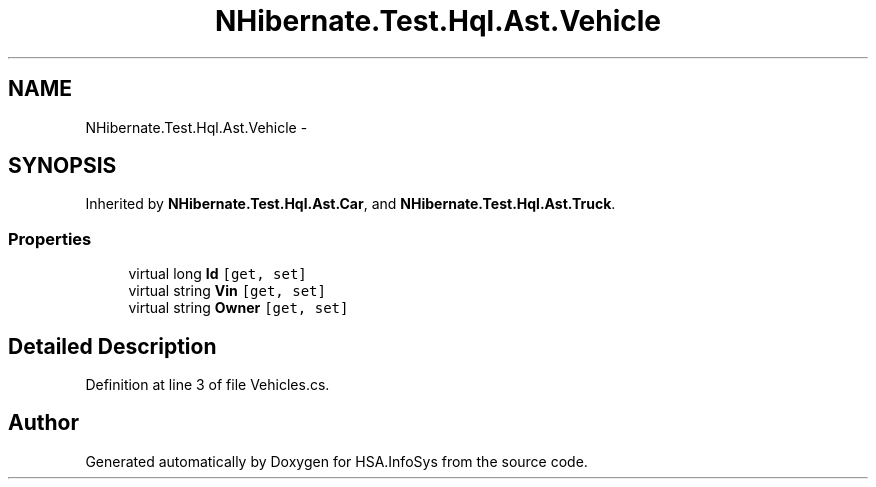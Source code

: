 .TH "NHibernate.Test.Hql.Ast.Vehicle" 3 "Fri Jul 5 2013" "Version 1.0" "HSA.InfoSys" \" -*- nroff -*-
.ad l
.nh
.SH NAME
NHibernate.Test.Hql.Ast.Vehicle \- 
.SH SYNOPSIS
.br
.PP
.PP
Inherited by \fBNHibernate\&.Test\&.Hql\&.Ast\&.Car\fP, and \fBNHibernate\&.Test\&.Hql\&.Ast\&.Truck\fP\&.
.SS "Properties"

.in +1c
.ti -1c
.RI "virtual long \fBId\fP\fC [get, set]\fP"
.br
.ti -1c
.RI "virtual string \fBVin\fP\fC [get, set]\fP"
.br
.ti -1c
.RI "virtual string \fBOwner\fP\fC [get, set]\fP"
.br
.in -1c
.SH "Detailed Description"
.PP 
Definition at line 3 of file Vehicles\&.cs\&.

.SH "Author"
.PP 
Generated automatically by Doxygen for HSA\&.InfoSys from the source code\&.
